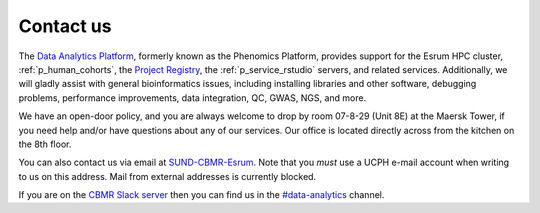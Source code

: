 .. _p_contact:

############
 Contact us
############

The `Data Analytics Platform`_, formerly known as the Phenomics
Platform, provides support for the Esrum HPC cluster,
:ref:`p_human_cohorts`, the `Project Registry`_, the
:ref:`p_service_rstudio` servers, and related services. Additionally, we
will gladly assist with general bioinformatics issues, including
installing libraries and other software, debugging problems, performance
improvements, data integration, QC, GWAS, NGS, and more.

We have an open-door policy, and you are always welcome to drop by room
07-8-29 (Unit 8E) at the Maersk Tower, if you need help and/or have
questions about any of our services. Our office is located directly
across from the kitchen on the 8th floor.

You can also contact us via email at `SUND-CBMR-Esrum
<mailto:cbmr-esrum@sund.ku.dk>`_. Note that you *must* use a UCPH e-mail
account when writing to us on this address. Mail from external addresses
is currently blocked.

If you are on the `CBMR Slack server`_ then you can find us in the
`#data-analytics <https://cbmr.slack.com/archives/C06TF9LGD47>`_
channel.

.. _cbmr slack server: https://cbmr.slack.com

.. _data analytics platform: https://cbmr.ku.dk/research-facilities/data-analytics/

.. _project registry: https://cbmrcat.unicph.domain/projects/
